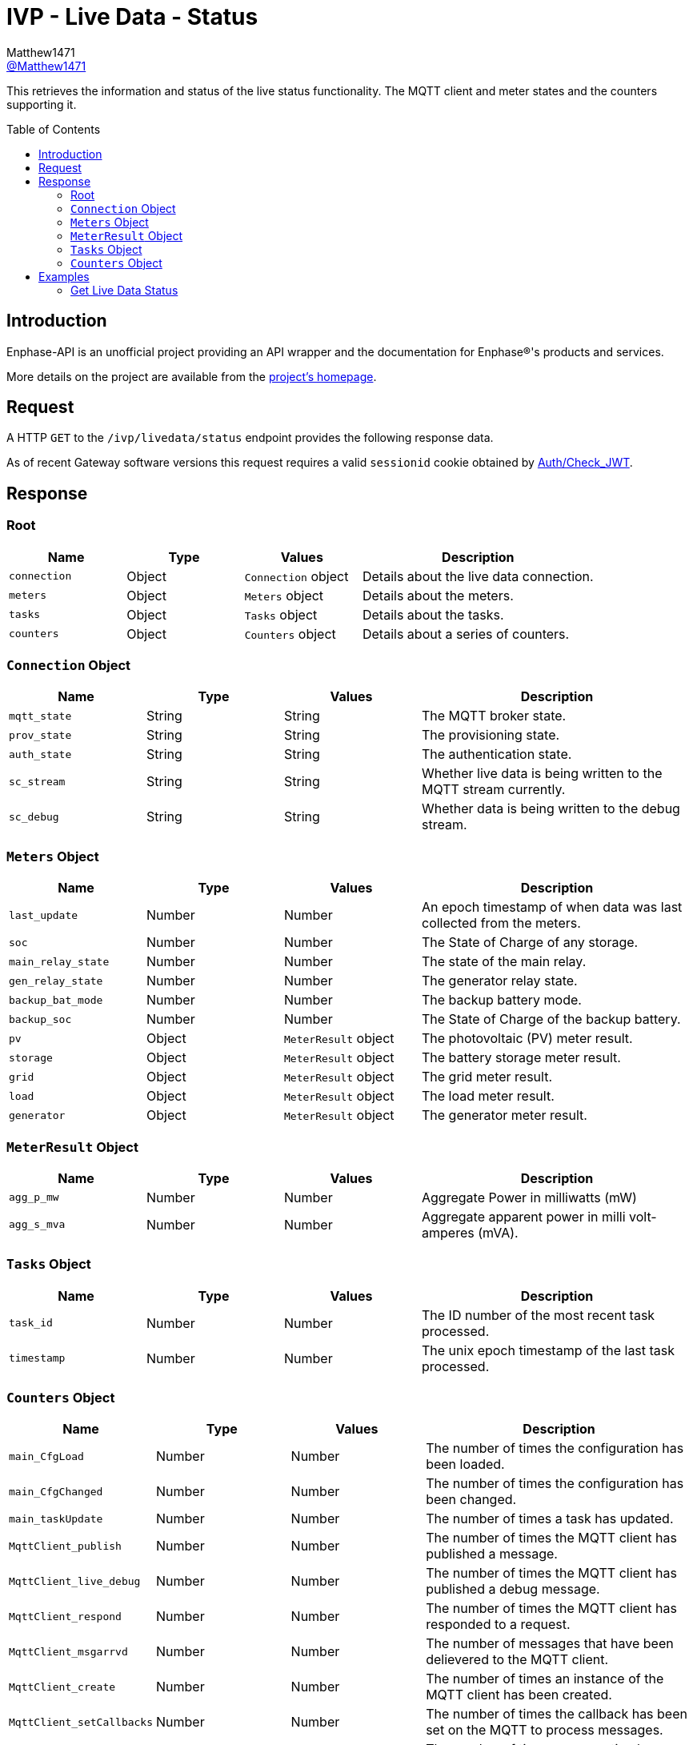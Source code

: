 = IVP - Live Data - Status
:toc: preamble
Matthew1471 <https://github.com/matthew1471[@Matthew1471]>;

// Document Settings:

// Set the ID Prefix and ID Separators to be consistent with GitHub so links work irrespective of rendering platform. (https://docs.asciidoctor.org/asciidoc/latest/sections/id-prefix-and-separator/)
:idprefix:
:idseparator: -

// Any code blocks will be in JSON by default.
:source-language: json

ifndef::env-github[:icons: font]

// Set the admonitions to have icons (Github Emojis) if rendered on GitHub (https://blog.mrhaki.com/2016/06/awesome-asciidoctor-using-admonition.html).
ifdef::env-github[]
:status:
:caution-caption: :fire:
:important-caption: :exclamation:
:note-caption: :paperclip:
:tip-caption: :bulb:
:warning-caption: :warning:
endif::[]

// Document Variables:
:release-version: 1.0
:url-org: https://github.com/Matthew1471
:url-repo: {url-org}/Enphase-API
:url-contributors: {url-repo}/graphs/contributors

This retrieves the information and status of the live status functionality. The MQTT client and meter states and the counters supporting it.

== Introduction

Enphase-API is an unofficial project providing an API wrapper and the documentation for Enphase(R)'s products and services.

More details on the project are available from the link:../../../../README.adoc[project's homepage].

== Request

A HTTP `GET` to the `/ivp/livedata/status` endpoint provides the following response data.

As of recent Gateway software versions this request requires a valid `sessionid` cookie obtained by link:../../Auth/Check_JWT.adoc[Auth/Check_JWT].

== Response

=== Root

[cols="1,1,1,2", options="header"]
|===
|Name
|Type
|Values
|Description

|`connection`
|Object
|`Connection` object
|Details about the live data connection.

|`meters`
|Object
|`Meters` object
|Details about the meters.

|`tasks`
|Object
|`Tasks` object
|Details about the tasks.

|`counters`
|Object
|`Counters` object
|Details about a series of counters.

|===

=== `Connection` Object

[cols="1,1,1,2", options="header"]
|===
|Name
|Type
|Values
|Description

|`mqtt_state`
|String
|String
|The MQTT broker state.

|`prov_state`
|String
|String
|The provisioning state.

|`auth_state`
|String
|String
|The authentication state.

|`sc_stream`
|String
|String
|Whether live data is being written to the MQTT stream currently.

|`sc_debug`
|String
|String
|Whether data is being written to the debug stream.

|===

=== `Meters` Object

[cols="1,1,1,2", options="header"]
|===
|Name
|Type
|Values
|Description

|`last_update`
|Number
|Number
|An epoch timestamp of when data was last collected from the meters.

|`soc`
|Number
|Number
|The State of Charge of any storage.

|`main_relay_state`
|Number
|Number
|The state of the main relay.

|`gen_relay_state`
|Number
|Number
|The generator relay state.

|`backup_bat_mode`
|Number
|Number
|The backup battery mode.

|`backup_soc`
|Number
|Number
|The State of Charge of the backup battery.

|`pv`
|Object
|`MeterResult` object
|The photovoltaic (PV) meter result.

|`storage`
|Object
|`MeterResult` object
|The battery storage meter result.

|`grid`
|Object
|`MeterResult` object
|The grid meter result.

|`load`
|Object
|`MeterResult` object
|The load meter result.

|`generator`
|Object
|`MeterResult` object
|The generator meter result.

|===

=== `MeterResult` Object

[cols="1,1,1,2", options="header"]
|===
|Name
|Type
|Values
|Description

|`agg_p_mw`
|Number
|Number
|Aggregate Power in milliwatts (mW)

|`agg_s_mva`
|Number
|Number
|Aggregate apparent power in milli volt-amperes (mVA).

|===

=== `Tasks` Object

[cols="1,1,1,2", options="header"]
|===
|Name
|Type
|Values
|Description

|`task_id`
|Number
|Number
|The ID number of the most recent task processed.

|`timestamp`
|Number
|Number
|The unix epoch timestamp of the last task processed.

|===

=== `Counters` Object

[cols="1,1,1,2", options="header"]
|===
|Name
|Type
|Values
|Description

|`main_CfgLoad`
|Number
|Number
|The number of times the configuration has been loaded.

|`main_CfgChanged`
|Number
|Number
|The number of times the configuration has been changed.

|`main_taskUpdate`
|Number
|Number
|The number of times a task has updated.

|`MqttClient_publish`
|Number
|Number
|The number of times the MQTT client has published a message.

|`MqttClient_live_debug`
|Number
|Number
|The number of times the MQTT client has published a debug message.

|`MqttClient_respond`
|Number
|Number
|The number of times the MQTT client has responded to a request.

|`MqttClient_msgarrvd`
|Number
|Number
|The number of messages that have been delievered to the MQTT client.

|`MqttClient_create`
|Number
|Number
|The number of times an instance of the MQTT client has been created.

|`MqttClient_setCallbacks`
|Number
|Number
|The number of times the callback has been set on the MQTT to process messages.

|`MqttClient_connect`
|Number
|Number
|The number of times a connection has been made with the MQTT client to the broker.

|`MqttClient_connect_err`
|Number
|Number
|The number of times the MQTT client has failed to connect.

|`MqttClient_connect_Err`
|Number
|Number
|Appears to be a duplicate of `MqttClient_connect_err`.

|`MqttClient_subscribe`
|Number
|Number
|The number of times the MQTT client has subscribed to a topic.

|`SSL_Keys_Create`
|Number
|Number
|The number of Secure Socket Layer (SSL) or Transport Layer Security (TLS) keys that have been created.

|`sc_hdlDataPub`
|Number
|Number
|The number of times the hardware description language (HDL) has been published?

|`sc_SendStreamCtrl`
|Number
|Number
|The number of times the send stream functionality has been controlled.

|`rest_Status`
|Number
|Number
|The number of API REST calls the Gateway has handled.

|===

== Examples

=== Get Live Data Status

.GET */ivp/livedata/status* Response
[source,json,subs="+quotes"]
----
{"connection": {"mqtt_state": "connected", "prov_state": "configured", "auth_state": "ok", "sc_stream": "enabled", "sc_debug": "disabled"}, "meters": {"last_update": 1686081089, "soc": 0, "main_relay_state": 1, "gen_relay_state": 5, "backup_bat_mode": 1, "backup_soc": 0, "pv": {"agg_p_mw": 29212, "agg_s_mva": 248309}, "storage": {"agg_p_mw": 0, "agg_s_mva": 0}, "grid": {"agg_p_mw": 340582, "agg_s_mva": 934790}, "load": {"agg_p_mw": 369794, "agg_s_mva": 1183099}, "generator": {"agg_p_mw": 0, "agg_s_mva": 0}}, "tasks": {"task_id": 1813978567, "timestamp": 1685743309}, "counters": {"main_CfgLoad": 1, "main_CfgChanged": 1, "main_taskUpdate": 9, "MqttClient_publish": 280675, "MqttClient_live_debug": 653, "MqttClient_respond": 805, "MqttClient_msgarrvd": 822, "MqttClient_create": 117899, "MqttClient_setCallbacks": 117899, "MqttClient_connect": 117899, "MqttClient_connect_err": 115608, "MqttClient_connect_Err": 115608, "MqttClient_subscribe": 2291, "SSL_Keys_Create": 117899, "sc_hdlDataPub": 282509, "sc_SendStreamCtrl": 1050, "rest_Status": 71872}}
----